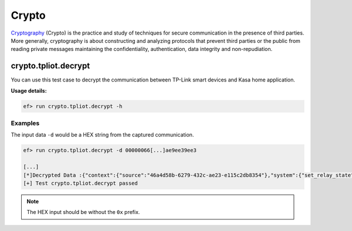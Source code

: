 Crypto
======

`Cryptography <https://en.wikipedia.org/wiki/Cryptography>`_
(Crypto) is the practice and study of techniques for secure communication
in the presence of third parties. More generally, cryptography is about
constructing and analyzing protocols that prevent third parties or the public
from reading private messages maintaining the confidentiality, authentication,
data integrity and non-repudiation.

crypto.tpliot.decrypt
---------------------

You can use this test case to decrypt the communication between TP-Link smart
devices and Kasa home application.


**Usage details:**

.. code-block:: console

   ef> run crypto.tpliot.decrypt -h

Examples
^^^^^^^^

The input data ``-d`` would be a HEX string from the captured communication.

.. code-block:: text

   ef> run crypto.tpliot.decrypt -d 00000066[...]ae9ee39ee3

   [...]
   [*]Decrypted Data :{"context":{"source":"46a4d58b-6279-432c-ae23-e115c2db8354"},"system":{"set_relay_state":{"state":0}}}
   [+] Test crypto.tpliot.decrypt passed


.. note::

   The HEX input should be without the ``0x`` prefix.
